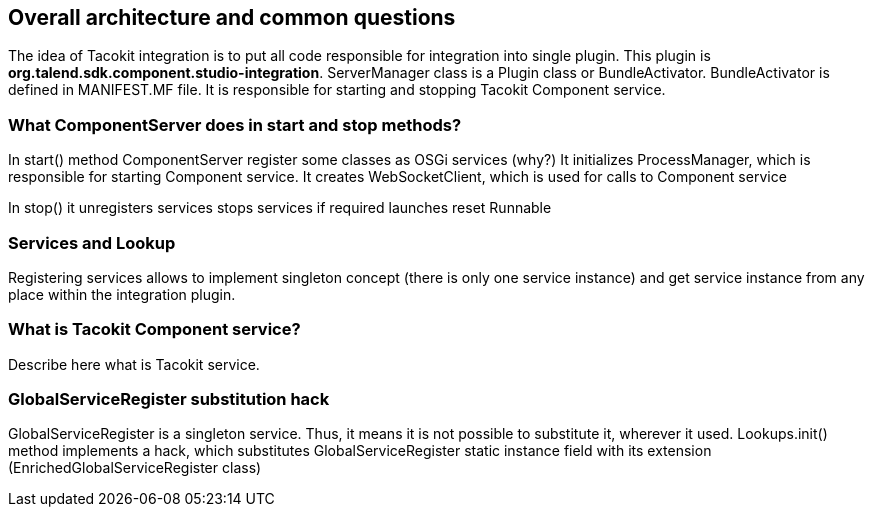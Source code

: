 == Overall architecture and common questions

The idea of Tacokit integration is to put all code responsible for integration into single plugin.
This plugin is *org.talend.sdk.component.studio-integration*.
ServerManager class is a Plugin class or BundleActivator. BundleActivator is defined in MANIFEST.MF file.
It is responsible for starting and stopping Tacokit Component service.

=== What ComponentServer does in start and stop methods?

In start() method ComponentServer register some classes as OSGi services (why?)
It initializes ProcessManager, which is responsible for starting Component service.
It creates WebSocketClient, which is used for calls to Component service

In stop() it unregisters services
stops services if required
launches reset Runnable

=== Services and Lookup

Registering services allows to implement singleton concept (there is only one service instance)
and get service instance from any place within the integration plugin.

=== What is Tacokit Component service?

Describe here what is Tacokit service.

=== GlobalServiceRegister substitution hack

GlobalServiceRegister is a singleton service. Thus, it means it is not possible to  substitute it, wherever it used.
Lookups.init() method implements a hack, which substitutes GlobalServiceRegister static instance field with its extension (EnrichedGlobalServiceRegister class)